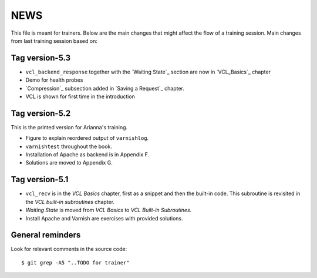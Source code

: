 NEWS
====

This file is meant for trainers.
Below are the main changes that might affect the flow of a training session.
Main changes from last training session based on:

Tag version-5.3
---------------

- ``vcl_backend_response`` together with the `Waiting State`_ section are now in `VCL_Basics`_ chapter
- Demo for health probes
- `Compression`_ subsection added in `Saving a Request`_ chapter.
- VCL is shown for first time in the introduction

Tag version-5.2
---------------

This is the printed version for Arianna's training.

- Figure to explain reordered output of ``varnishlog``.
- ``varnishtest`` throughout the book.
- Installation of Apache as backend is in Appendix F.
- Solutions are moved to Appendix G.


Tag version-5.1
---------------

- ``vcl_recv`` is in the `VCL Basics` chapter, first as a snippet and then the built-in code.
  This subroutine is revisited in the `VCL built-in subroutines` chapter.
- `Waiting State` is moved from `VCL Basics` to `VCL Built-in Subroutines`.
- Install Apache and Varnish are exercises with provided solutions.

General reminders
-----------------

Look for relevant comments in the source code::

  $ git grep -A5 "..TODO for trainer"

